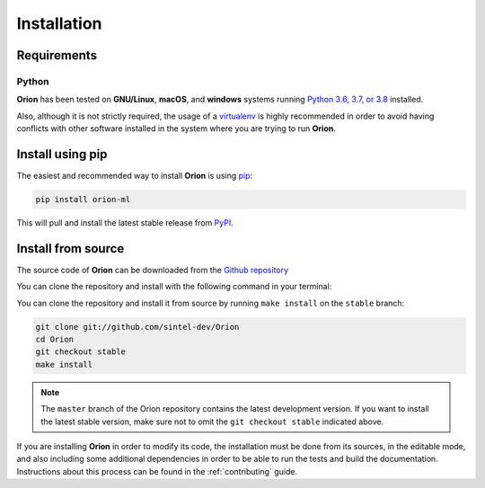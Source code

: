 .. _install:

.. highlight:: shell

Installation
============

Requirements
------------

Python
~~~~~~
**Orion** has been tested on **GNU/Linux**, **macOS**, and **windows** systems running `Python 3.6, 3.7, or 3.8`_ installed.

Also, although it is not strictly required, the usage of a `virtualenv`_ is highly recommended in
order to avoid having conflicts with other software installed in the system where you are trying to run **Orion**.


Install using pip
-----------------

The easiest and recommended way to install **Orion** is using `pip`_:

.. code-block:: console

    pip install orion-ml

This will pull and install the latest stable release from `PyPI`_.

Install from source
-------------------

The source code of **Orion** can be downloaded from the `Github repository`_

You can clone the repository and install with the following command in your terminal:

You can clone the repository and install it from source by running ``make install`` on the
``stable`` branch:

.. code-block:: console

    git clone git://github.com/sintel-dev/Orion
    cd Orion
    git checkout stable
    make install

.. note:: The ``master`` branch of the Orion repository contains the latest development version. If you want to install the latest stable version, make sure not to omit the ``git checkout stable`` indicated above.

If you are installing **Orion** in order to modify its code, the installation must be done
from its sources, in the editable mode, and also including some additional dependencies in
order to be able to run the tests and build the documentation. Instructions about this process
can be found in the :ref:`contributing` guide.

.. _Python 3.6, 3.7, or 3.8: https://docs.python-guide.org/starting/installation/
.. _virtualenv: https://virtualenv.pypa.io/en/latest/
.. _pip: https://pip.pypa.io
.. _PyPI: https://pypi.org/
.. _Github repository: https://github.com/sintel-dev/Orion
